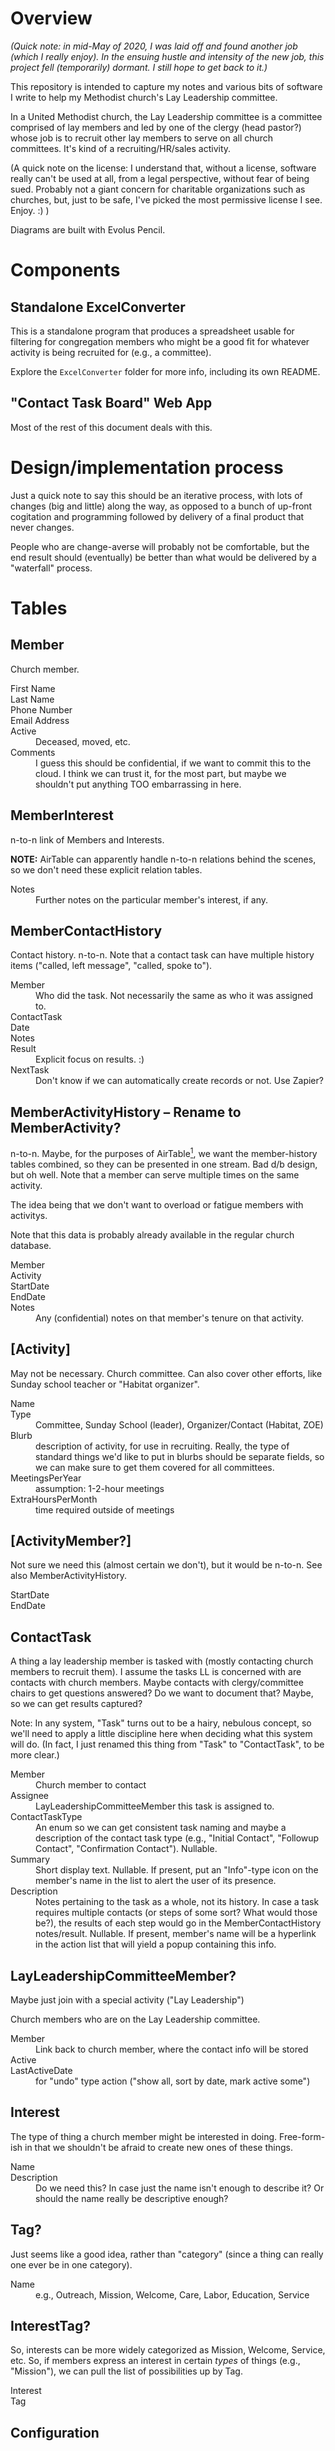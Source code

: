 * Overview

  /(Quick note: in mid-May of 2020, I was laid off and found another job (which I really enjoy).  In the ensuing hustle and intensity of the new job, this project fell (temporarily) dormant. I still hope to get back to it.)/

  This repository is intended to capture my notes and various bits of software I write to help my Methodist church's Lay
  Leadership committee.

  In a United Methodist church, the Lay Leadership committee is a committee comprised of lay members and led by one of the
  clergy (head pastor?) whose job is to recruit other lay members to serve on all church committees.  It's kind of a
  recruiting/HR/sales activity.

  (A quick note on the license: I understand that, without a license, software really can't be used at all, from a legal
  perspective, without fear of being sued.  Probably not a giant concern for charitable organizations such as churches,
  but, just to be safe, I've picked the most permissive license I see.  Enjoy. :) )

  Diagrams are built with Evolus Pencil.

* Components

** Standalone ExcelConverter

   This is a standalone program that produces a spreadsheet usable for filtering for congregation
   members who might be a good fit for whatever activity is being recruited for (e.g., a committee).

   Explore the ~ExcelConverter~ folder for more info, including its own README.

** "Contact Task Board" Web App

   Most of the rest of this document deals with this.

* Design/implementation process

  Just a quick note to say this should be an iterative process, with lots of changes (big and little) along the way, as
  opposed to a bunch of up-front cogitation and programming followed by delivery of a final product that never changes.

  People who are change-averse will probably not be comfortable, but the end result should (eventually) be better than
  what would be delivered by a "waterfall" process.

* Tables

** Member

   Church member.

   - First Name :: 
   - Last Name ::
   - Phone Number ::
   - Email Address ::
   - Active :: Deceased, moved, etc.
   - Comments :: I guess this should be confidential, if we want to commit this to the cloud.  I think we can trust it,
                 for the most part, but maybe we shouldn't put anything TOO embarrassing in here.

** MemberInterest

   n-to-n link of Members and Interests.

   *NOTE:* AirTable can apparently handle n-to-n relations behind the scenes, so we don't need these explicit relation
   tables.

   - Notes :: Further notes on the particular member's interest, if any.

** MemberContactHistory

   Contact history. n-to-n.  Note that a contact task can have multiple history items ("called, left
   message", "called, spoke to").

   - Member :: Who did the task.  Not necessarily the same as who it was assigned to.
   - ContactTask ::
   - Date :: 
   - Notes ::
   - Result :: Explicit focus on results. :)
   - NextTask :: Don't know if we can automatically create records or not. Use Zapier?

** MemberActivityHistory -- Rename to MemberActivity?

   n-to-n.  Maybe, for the purposes of AirTable[fn:1], we want the member-history tables combined, so they
   can be presented in one stream.  Bad d/b design, but oh well.  Note that a member can serve
   multiple times on the same activity.

   The idea being that we don't want to overload or fatigue members with activitys.

   Note that this data is probably already available in the regular church database.

   - Member ::
   - Activity ::
   - StartDate ::
   - EndDate ::
   - Notes :: Any (confidential) notes on that member's tenure on that activity.

[fn:1] We don't care about AirTable -- not bending ourselves into a pretzel to satisfy its rules, since we're
implementing on a real server with a "real" database.

** [Activity]

   May not be necessary.  Church committee.  Can also cover other efforts, like Sunday school
   teacher or "Habitat organizer".

   - Name ::
   - Type :: Committee, Sunday School (leader), Organizer/Contact (Habitat, ZOE)
   - Blurb :: description of activity, for use in recruiting.  Really, the type of standard things we'd like to put in
              blurbs should be separate fields, so we can make sure to get them covered for all committees.
   - MeetingsPerYear :: assumption: 1-2-hour meetings
   - ExtraHoursPerMonth :: time required outside of meetings

** [ActivityMember?]

   Not sure we need this (almost certain we don't), but it would be n-to-n.  See also MemberActivityHistory.

   - StartDate ::
   - EndDate :: 

** ContactTask

   A thing a lay leadership member is tasked with (mostly contacting church members to recruit them).  I assume the
   tasks LL is concerned with are contacts with church members.  Maybe contacts with clergy/committee chairs to get
   questions answered? Do we want to document that? Maybe, so we can get results captured?

   Note: In any system, "Task" turns out to be a hairy, nebulous concept, so we'll need to apply a little discipline
   here when deciding what this system will do.  (In fact, I just renamed this thing from "Task" to "ContactTask", to be
   more clear.)

   - Member :: Church member to contact
   - Assignee :: LayLeadershipCommitteeMember this task is assigned to.
   - ContactTaskType :: An enum so we can get consistent task naming and maybe a description of the
        contact task type (e.g., "Initial Contact", "Followup Contact", "Confirmation Contact").
        Nullable.
   - Summary :: Short display text.  Nullable.  If present, put an "Info"-type icon on the member's
                name in the list to alert the user of its presence.
   - Description :: Notes pertaining to the task as a whole, not its history.  In case a task requires multiple contacts
                    (or steps of some sort? What would those be?), the results of each step would go in the
                    MemberContactHistory notes/result.  Nullable.  If present, member's name will be
                    a hyperlink in the action list that will yield a popup containing this info.

** LayLeadershipCommitteeMember?

   Maybe just join with a special activity ("Lay Leadership")

   Church members who are on the Lay Leadership committee.

   - Member :: Link back to church member, where the contact info will be stored
   - Active ::
   - LastActiveDate :: for "undo" type action ("show all, sort by date, mark active some")

** Interest

   The type of thing a church member might be interested in doing.  Free-form-ish in that we shouldn't be afraid to
   create new ones of these things.

   - Name ::
   - Description :: Do we need this?  In case just the name isn't enough to describe it?  Or should the name really be
                    descriptive enough?

** Tag?

   Just seems like a good idea, rather than "category" (since a thing can really one ever be in one category).
   
   - Name :: e.g., Outreach, Mission, Welcome, Care, Labor, Education, Service

** InterestTag?

   So, interests can be more widely categorized as Mission, Welcome, Service, etc.  So, if members
   express an interest in certain /types/ of things (e.g., "Mission"), we can pull the list of
   possibilities up by Tag.

   - Interest ::
   - Tag :: 
             
** Configuration

*** Animation Speed

    Fast, regular. Super-fast?

*** Statuses

    Sort order, which are terminal.
    
*** Colors

    (Do these really need to be configurable?)
    
** EnumReference

   =enum= dictionary, basically.  Some columns are actually populated with enums.  We store the numeric value of the
   enum in the column and EnumReference can be used to determine what that numeric value means (i.e., what /name/ it
   translates to).

   For a language like C#, that's the end of the story -- we present the numeric value to the mapping layer (in C#) and
   it gets turned into an instance of the enum.

   For a language like Java in which the enum doesn't translate to a numeric value, we can use EnumReference to look up
   the numeric value we stored in the d/b (our own d/b-level mapping of enum to integer) and present the /name/ to the
   mapping layer (in Java), and the /name/ gets transformed into an instance of the enum w/out going through an integer.

   This means the name must be exactly the Java enum in string form (i.e., without spaces or special characters,
   conforming to the rules for a host language (Java) identifier).

* Storyboards

** Initial

   Initial display will be all current members of Lay Leadership committee, all other fields empty.

   To assign a contact task, type the contactee's (member's) name in the "Member to contact" field.

   If there is already a member in that field, a [+] button will appear, allowing a new empty row to
   be inserted.

   *Alternatively*, could have a hamburger menu on each non-empty row.  Operations:

   - New contact
   - Delete contact
   - Reassign contact

** Overall "Undo" function -- Undo/Redo Tree

   If we use the Command (or Memento?) pattern, we can build a tree of undo/redo options.  Put an
   Undo/Redo button at the top of the UI, and when we hit a tree branch node, offer a "display tree"
   option.  (But redo operation will traverse most-recently-used branch.)  Command descriptions
   might be long, so use a tree control to show the tree.  (That might be a gimme.)

** History, Closed

   | *Actor* | *Member to contact* |   |   *Date* |     | *Result*            | *Next Task8                                         | *Notes* |
   | John    | Alice               | > | 7-1-2019 | ... | Left msg            | Call back                                           |         |
   | John    | Bob                 |   | 7-2-2019 | !   | Spoke, Bob accepted | Margaret calls/emails with details of first meeting |         |
   | Mary    | Henry               |   |          | ... |                     | Call                                                |         |

** History, Open

   | *Actor* | *Member to contact* |   |    *Date* |     | *Result*                          | *Next Task8                                         | *Notes* |
   | John    | Alice               | V |  7-1-2019 | ... | Spoke to, she's thinking about it | Call back after 7-3-2019                            |         |
   |         |                     |   |  7-1-2019 |     | Left msg                          | Call back                                           |         |
   |         |                     |   | 6-28-2019 |     | Left msg                          | Call back                                           |         |
   | John    | Bob                 |   |  7-2-2019 | !   | Spoke, Bob accepted               | Margaret calls/emails with details of first meeting |         |
   | Mary    | Henry               |   |           | ... |                                   | Call                                                |         |
   
** Behavior of "Add New Result" button ([+])

   On the far right of the "result" field will appear an "add new" button only when the result
   already has text in it and the status icon isn't "Done" (or otherwise a terminal status).

   Requirements:

   - Result, Next Task, Notes fields blank
   - Status not terminal ("Done").  (Note that status can always be changed to non-terminal.)

   It adds a new blank row, pushing existing rows down one row.

   If there /is/ history, and the result field is blank (or all relevant fields: result, next task,
   notes), then it turns into a "Remove Blank Result" button ([-]) which is basically an Undo
   function: removes the blank result row and shifts all history up one row.

   Or we could just rely on the general "Undo" function.

*** [+] Animation

    Stationary fields:

    - Actor
    - Contactee
    - Status icon (perhaps should be to left of date)

    Fields that drop down a row:

    - Date
    - Result
    - Next action
    - Notes

    Fields drop down and new date (current date, initially) and "Undo" button fades in.

    "Undo" button fades out when anything is changed, and fades back in when operative.

*** [-] Animation

    Oppsite of [+]?

** Filterable fields

   Icon to far right of field header.  Is a toggle that remembers previous filter value.  When
   filtering, tooltip shows current criteria.

   Filter on text will be regex.

   Filter on status will be bitfield (multi checkbox).

   Filter on date will be range.  (TODO: need a "clear current board" operation to start a new year
   of Lay Leadership recruiting.)

   Some individual values will also be filterable by single click (or maybe right click, so don't
   need a plethora of icons).

   - Actor
   - Contactee (easy to see all position this contactee is being recruited for, so can do in one
     phone call)
   - Status (e.g., who's blocked? who's done?)

*** Actor

    Default filter is current user (what's assigned to me?)

*** Member to contact -- no default

*** Date -- no default

*** Status -- no default

** Sortable fields

*** Actor

*** Contactee

*** Status

    Order: Blocked, In Progress, Done.

*** Date

    Each row carries its history, and history is not affected by sort (history is always
    decreasingly sorted (earlier dates at the bottom)).

** New cycle

   Every year, the cycle starts over.  Some data needs to be archived (e.g., contact history).

   [Some committee members roll off.]

* UI Widgets

** Date

   Display: Weds., Mar. 29, 2019.  (dow MMM-d-yyyy, format configurable)

   Accept: mdy format configured, or md "partial date" (month/day or day/month)

   Also accept:

   | . (or blank?) | current date                      |
   | -n            | days ago (-1 is yesterday)        |
   | +n            | days from now (+1 is tomorrow)    |
   | -Wed          | last Weds.                        |
   | +Wed          | next Weds.                        |
   | -Wed x 2      | two Wednesdays ago                |
   | +Wed x 2      | Weds. week (week from next Weds.) |

** Free text w/auto-complete

   Most-frequently used over the last (configurable) period.  If none used, keep doubling period
   until we find at least one.

   Requires tracking... date of use???  Needs a history table???  Maybe a rolling history table
   w/dates and a max. number of rows.
* Server APIs required

 #+BEGIN_SRC sql
   select m.FirstName as llFirstName
          , m.LastName as llLastName
          , 
       from LayLeadershipCommitteeMember llcm
           join Member m on m.MemberId = llcm.MemberId
           left join ContactTask ct on t.Assignee = llcm.MemberId
           left join Member cm on cm.MemberId = ct.MemberId
 #+END_SRC 

* Server

  Something something Java.  Serve on a different port than the wiki?  Different process?

  See [[file:web-app-journal.org][web-app-journal.org]]

* Database

  Something something SQL.

  Sqlite at first.

  Then maybe Postgresql.

  Or some sort of AWS relational d/b.
  
  See [[file:web-app-journal.org][web-app-journal.org]]

